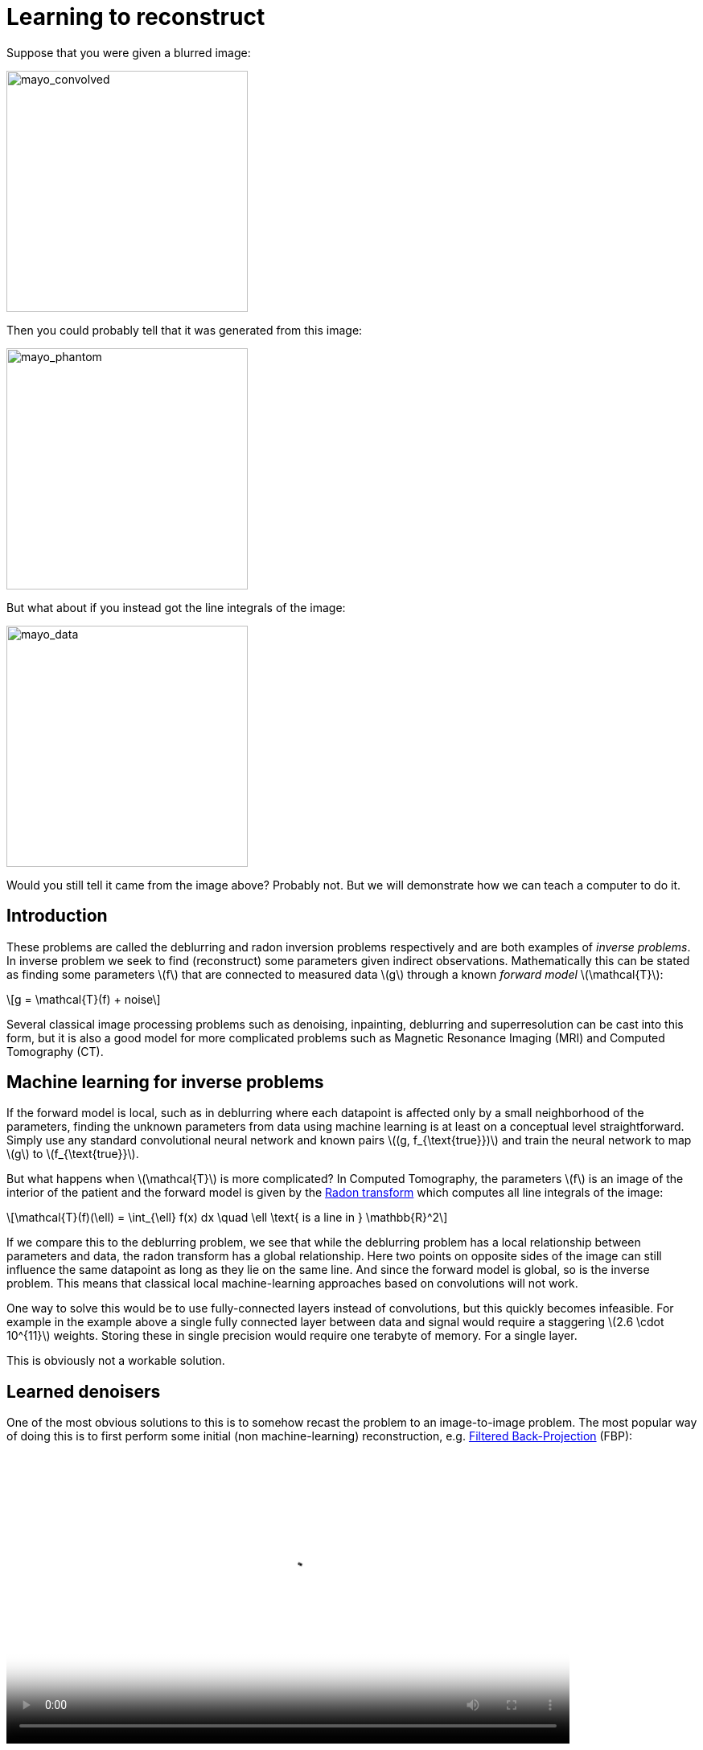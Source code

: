 // = Your Blog title
// See https://hubpress.gitbooks.io/hubpress-knowledgebase/content/ for information about the parameters.
// :hp-image: /covers/cover.png
// :published_at: 2019-01-31
// :hp-tags: HubPress, Blog, Open_Source,
// :hp-alt-title: My English Title

:stem: latexmath

= Learning to reconstruct

Suppose that you were given a blurred image:

image::mayo_convolved.png[mayo_convolved, height=300, width=300]

Then you could probably tell that it was generated from this image:

image:mayo_phantom.png[mayo_phantom, height=300, width=300]

But what about if you instead got the line integrals of the image:

image:mayo_data.png[mayo_data, height=300, width=300]

Would you still tell it came from the image above? Probably not. But we will demonstrate how we can teach a computer to do it.

== Introduction

These problems are called the deblurring and radon inversion problems respectively and are both examples of _inverse problems_. In inverse problem we seek to find (reconstruct) some parameters given indirect observations. Mathematically this can be stated as finding some parameters stem:[f] that are connected to measured data stem:[g] through a known _forward model_ stem:[\mathcal{T}]:

[stem]
+++++++++++++++++
g = \mathcal{T}(f) + noise
+++++++++++++++++

Several classical image processing problems such as denoising, inpainting, deblurring and superresolution can be cast into this form, but it is also a good model for more complicated problems such as Magnetic Resonance Imaging (MRI) and Computed Tomography (CT).

== Machine learning for inverse problems

If the forward model is local, such as in deblurring where each datapoint is affected only by a small neighborhood of the parameters, finding the unknown parameters from data using machine learning is at least on a conceptual level straightforward. Simply use any standard convolutional neural network and known pairs stem:[(g, f_{\text{true}})] and train the neural network to map stem:[g] to stem:[f_{\text{true}}].

But what happens when stem:[\mathcal{T}] is more complicated? 
In Computed Tomography, the parameters stem:[f] is an image of the interior of the patient and the forward model is given by the https://en.wikipedia.org/wiki/Radon_transform[Radon transform] which computes all line integrals of the image:

[stem]
+++++++++++++++++
\mathcal{T}(f)(\ell) = \int_{\ell} f(x) dx  \quad \ell \text{ is a line in } \mathbb{R}^2
+++++++++++++++++

If we compare this to the deblurring problem, we see that while the deblurring problem has a local relationship between parameters and data, the radon transform has a global relationship. Here two points on opposite sides of the image can still influence the same datapoint as long as they lie on the same line. And since the forward model is global, so is the inverse problem. This means that classical local machine-learning approaches based on convolutions will not work.

One way to solve this would be to use fully-connected layers instead of convolutions, but this quickly becomes infeasible. For example in the example above a single fully connected layer between data and signal would require a staggering stem:[2.6 \cdot 10^{11}] weights. Storing these in single precision would require one terabyte of memory. For a single layer. 

This is obviously not a workable solution.

== Learned denoisers

One of the most obvious solutions to this is to somehow recast the problem to an image-to-image problem. The most popular way of doing this is to first perform some initial (non machine-learning) reconstruction, e.g. https://en.wikipedia.org/wiki/Radon_transform#Radon_inversion_formula[Filtered Back-Projection] (FBP):

video::mayo_fbp_animation.mp4[mayo_fbp_animation, height=360, width=700, options="autoplay,loop"]

Once this is done we can use any standard machine-learning approach to "denoise" the initial reconstruction by training a neural network to take the initial reconstruction as data and return the ground truth.

Several groups have done this and the results are in fact quite remarkable, http://bioeng.kaist.ac.kr/en/2016/09/01/bispl-were-the-1st-and-2nd-place-winners-of-the-ct-low-dose-grand-challenge/[outperforming previous state of the art methods]:

image:learned_denoiser.png[mayo_data, height=309, width=800]

However, the method leaves a sour taste. Sure the images certainly look better, but the only input was the initial reconstruction, so could it truly show anything that wasn't already there?

== Learned Primal-Dual

This observation leads to a painful conclusion: in order to obtain a reconstruction with more information than current reconstruction methods, *we need to work directly from raw data*. But as we noted above, fully learning how to do this is practically impossible.

The solution is to take a middle way, to incorporate enough a-priori information  to make the problem tractable and then learn the rest.

The most powerful prior information we have is the forward operator stem:[\mathcal{T}], but it only maps images to data. How would we go from data to images? One answer is to use the https://en.wikipedia.org/wiki/Hermitian_adjoint[adjoint operator] stem:[\mathcal{T}^*].

The idea of our proposed solution (called the _Learned Primal-Dual_ algorithm) is to use these operators alternatively. First we use a convolutional neural network to update the data (a so called *dual* step), then apply stem:[\mathcal{T}^*] and use the result as input to another neural network which updates the reconstruction (the *primal* step), then apply stem:[\mathcal{T}] and use it as input to a neural network that updates the data, and so on. This is iteratively performed a few times (10 in our experiments), at which point we have a final 
reconstruction. 

We train end-to-end with raw measured data as input and the reconstruction as output, without any initial reconstruction or other external information.

The good thing about this is that we separate the global aspect of the problem into the forward model and its adjoint and only need to learn the local aspects. The bad thing is that to train the network we need to perform back-propagation through this neural network that among others contain 10 calls to the forward operator, 10 calls the the adjoint operator and 20 small neural networks in between. We did this using some magic with Operator Discretization Library (https://github.com/odlgroup/odl[ODL]) and TensorFlow.

== Results

If you ask me, the results look quite good and I especially appreciate that the method is able to avoid some artifacts (some examples shown with red arrows) that the denoiser wasn't able:

image:compare_results_anotated.png[compare_results_anotated, height=700, width=800]

The quantitative results are also quite good and we outperform learned denoising w.r.t both Peak Signal to Noise Ratio https://en.wikipedia.org/wiki/Peak_signal-to-noise_ratio[(PSNR)] and structural similarity index https://en.wikipedia.org/wiki/Structural_similarity[(SSIM)]. The runtime is not too shabby either and we manage to do all of this using only stem:[2\%] of the trainable parameters used in the denoiser.

[width="100%", height="60%", frame="topbot",cols="5,3,2,3,3",options="header"]
|======================
|Method          | PSNR (dB) | SSIM   | Runtime (ms) | Parameters
|FBP             | 33.65     | 0.83   | *423*        | *1*
|Denoiser        | 41.92     | 0.94   | 463          | stem:[10^7]
|Proposed        | *44.11*   | *0.97* | 620          | stem:[2.4 \cdot 10^5]
|======================

== Read more

If you found this interesting you should read our article "Learned Primal-Dual Reconstruction" on https://arxiv.org/abs/1707.06474[ArXiv] which describes the method in depth and gives a broader overview of what others have done in this exciting field. You could also have a look on the https://github.com/adler-j/learned_primal_dual[source code].